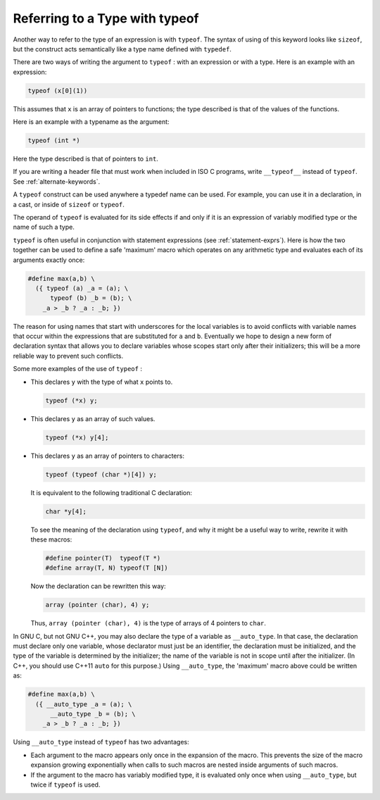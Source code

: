 ..
  Copyright 1988-2021 Free Software Foundation, Inc.
  This is part of the GCC manual.
  For copying conditions, see the GPL license file

.. _typeof:

Referring to a Type with typeof
*******************************

.. index:: typeof

.. index:: sizeof

.. index:: macros, types of arguments

Another way to refer to the type of an expression is with ``typeof``.
The syntax of using of this keyword looks like ``sizeof``, but the
construct acts semantically like a type name defined with ``typedef``.

There are two ways of writing the argument to ``typeof`` : with an
expression or with a type.  Here is an example with an expression:

.. code-block:: c++

  typeof (x[0](1))

This assumes that ``x`` is an array of pointers to functions;
the type described is that of the values of the functions.

Here is an example with a typename as the argument:

.. code-block:: c++

  typeof (int *)

Here the type described is that of pointers to ``int``.

If you are writing a header file that must work when included in ISO C
programs, write ``__typeof__`` instead of ``typeof``.
See :ref:`alternate-keywords`.

A ``typeof`` construct can be used anywhere a typedef name can be
used.  For example, you can use it in a declaration, in a cast, or inside
of ``sizeof`` or ``typeof``.

The operand of ``typeof`` is evaluated for its side effects if and
only if it is an expression of variably modified type or the name of
such a type.

``typeof`` is often useful in conjunction with
statement expressions (see :ref:`statement-exprs`).
Here is how the two together can
be used to define a safe 'maximum' macro which operates on any
arithmetic type and evaluates each of its arguments exactly once:

.. code-block:: c++

  #define max(a,b) \
    ({ typeof (a) _a = (a); \
        typeof (b) _b = (b); \
      _a > _b ? _a : _b; })

.. index:: underscores in variables in macros

.. index:: _ in variables in macros

.. index:: local variables in macros

.. index:: variables, local, in macros

.. index:: macros, local variables in

The reason for using names that start with underscores for the local
variables is to avoid conflicts with variable names that occur within the
expressions that are substituted for ``a`` and ``b``.  Eventually we
hope to design a new form of declaration syntax that allows you to declare
variables whose scopes start only after their initializers; this will be a
more reliable way to prevent such conflicts.

Some more examples of the use of ``typeof`` :

* This declares ``y`` with the type of what ``x`` points to.

  .. code-block:: c++

    typeof (*x) y;

* This declares ``y`` as an array of such values.

  .. code-block:: c++

    typeof (*x) y[4];

* This declares ``y`` as an array of pointers to characters:

  .. code-block:: c++

    typeof (typeof (char *)[4]) y;

  It is equivalent to the following traditional C declaration:

  .. code-block:: c++

    char *y[4];

  To see the meaning of the declaration using ``typeof``, and why it
  might be a useful way to write, rewrite it with these macros:

  .. code-block:: c++

    #define pointer(T)  typeof(T *)
    #define array(T, N) typeof(T [N])

  Now the declaration can be rewritten this way:

  .. code-block:: c++

    array (pointer (char), 4) y;

  Thus, ``array (pointer (char), 4)`` is the type of arrays of 4
  pointers to ``char``.

In GNU C, but not GNU C++, you may also declare the type of a variable
as ``__auto_type``.  In that case, the declaration must declare
only one variable, whose declarator must just be an identifier, the
declaration must be initialized, and the type of the variable is
determined by the initializer; the name of the variable is not in
scope until after the initializer.  (In C++, you should use C++11
``auto`` for this purpose.)  Using ``__auto_type``, the
'maximum' macro above could be written as:

.. code-block:: c++

  #define max(a,b) \
    ({ __auto_type _a = (a); \
        __auto_type _b = (b); \
      _a > _b ? _a : _b; })

Using ``__auto_type`` instead of ``typeof`` has two advantages:

* Each argument to the macro appears only once in the expansion of
  the macro.  This prevents the size of the macro expansion growing
  exponentially when calls to such macros are nested inside arguments of
  such macros.

* If the argument to the macro has variably modified type, it is
  evaluated only once when using ``__auto_type``, but twice if
  ``typeof`` is used.

